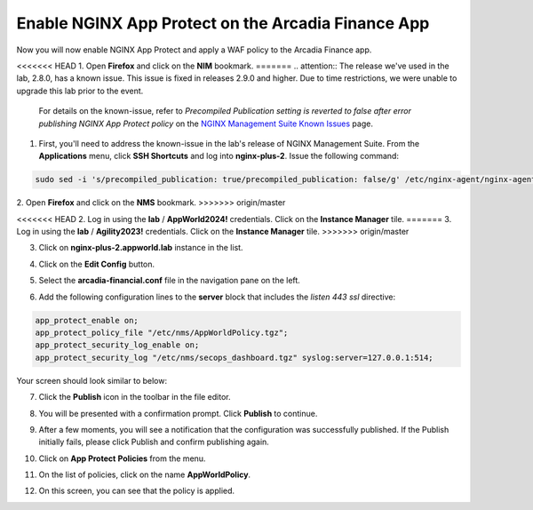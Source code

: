 Enable NGINX App Protect on the Arcadia Finance App
===================================================

Now you will now enable NGINX App Protect and apply a WAF policy to the Arcadia Finance app.

<<<<<<< HEAD
1. Open **Firefox** and click on the **NIM** bookmark.
=======
.. attention:: The release we've used in the lab, 2.8.0, has a known issue. This issue is fixed in releases 2.9.0 and higher. Due to time restrictions, we were unable to upgrade this lab prior to the event. 
  
  For details on the known-issue, refer to *Precompiled Publication setting is reverted to false after error publishing NGINX App Protect policy* on the `NGINX Management Suite Known Issues <https://docs.nginx.com/nginx-management-suite/nim/releases/known-issues/>`_ page.

1. First, you'll need to address the known-issue in the lab's release of NGINX Management Suite. From the **Applications** menu, click **SSH Shortcuts** and log into **nginx-plus-2**. Issue the following command: 

.. code-block:: bash

  sudo sed -i 's/precompiled_publication: true/precompiled_publication: false/g' /etc/nginx-agent/nginx-agent.conf; sudo systemctl restart nginx-agent; sleep 7; sudo sed -i 's/precompiled_publication: false/precompiled_publication: true/g' /etc/nginx-agent/nginx-agent.conf; sudo systemctl restart nginx-agent

2. Open **Firefox** and click on the  **NMS** bookmark.
>>>>>>> origin/master

.. image:: images/nms_bookmark.png

<<<<<<< HEAD
2. Log in using the **lab** / **AppWorld2024!** credentials. Click on the **Instance Manager** tile.
=======
3. Log in using the **lab** / **Agility2023!** credentials. Click on the **Instance Manager** tile.
>>>>>>> origin/master

.. image:: images/nms_dashboard.png

3. Click on **nginx-plus-2.appworld.lab** instance in the list. 

.. image:: images/nms_instance_select.png

4. Click on the **Edit Config** button. 

.. image:: images/nms_instance_edit_config.png

5. Select the **arcadia-financial.conf** file in the navigation pane on the left.

.. image:: images/config_nav_pane.png

6. Add the following configuration lines to the **server** block that includes the *listen 443 ssl* directive:

.. code-block:: bash

      app_protect_enable on;
      app_protect_policy_file "/etc/nms/AppWorldPolicy.tgz";
      app_protect_security_log_enable on;
      app_protect_security_log "/etc/nms/secops_dashboard.tgz" syslog:server=127.0.0.1:514;

Your screen should look similar to below:

.. image:: images/modified_arcadia-financial_conf.png

7. Click the **Publish** icon in the toolbar in the file editor.

.. image:: images/publish_btn.png

8. You will be presented with a confirmation prompt. Click **Publish** to continue. 

.. image:: images/publish_confirm.png

9. After a few moments, you will see a notification that the configuration was successfully published. If the Publish initially fails, please click Publish and confirm publishing again.

.. image:: images/publish_notification.png

10. Click on **App Protect** **Policies** from the menu. 

.. image:: images/app_protect_nav.png

11. On the list of policies, click on the name **AppWorldPolicy**.

.. image:: images/appworld_policy_select.png

12. On this screen, you can see that the policy is applied.

.. image:: images/appworld_policy_applied.png
